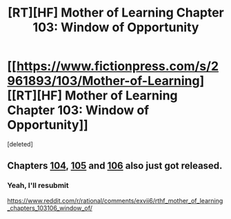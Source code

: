 #+TITLE: [RT][HF] Mother of Learning Chapter 103: Window of Opportunity

* [[https://www.fictionpress.com/s/2961893/103/Mother-of-Learning][[RT][HF] Mother of Learning Chapter 103: Window of Opportunity]]
:PROPERTIES:
:Score: 4
:DateUnix: 1580678406.0
:DateShort: 2020-Feb-03
:END:
[deleted]


** Chapters [[https://www.fictionpress.com/s/2961893/104/Mother-of-Learning][104]], [[https://www.fictionpress.com/s/2961893/105/Mother-of-Learning][105]] and [[https://www.fictionpress.com/s/2961893/106/Mother-of-Learning][106]] also just got released.
:PROPERTIES:
:Author: GreenGriffin8
:Score: 1
:DateUnix: 1580678594.0
:DateShort: 2020-Feb-03
:END:

*** Yeah, I'll resubmit

[[https://www.reddit.com/r/rational/comments/exvii6/rthf_mother_of_learning_chapters_103106_window_of/]]
:PROPERTIES:
:Author: Xtraordinaire
:Score: 1
:DateUnix: 1580678643.0
:DateShort: 2020-Feb-03
:END:
